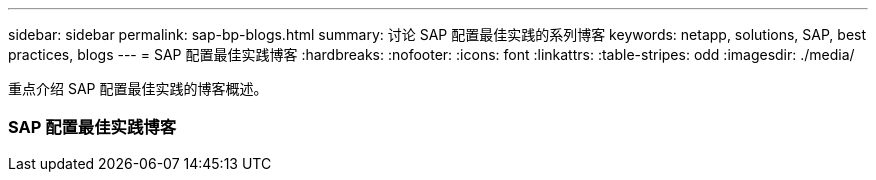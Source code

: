 ---
sidebar: sidebar 
permalink: sap-bp-blogs.html 
summary: 讨论 SAP 配置最佳实践的系列博客 
keywords: netapp, solutions, SAP, best practices, blogs 
---
= SAP 配置最佳实践博客
:hardbreaks:
:nofooter: 
:icons: font
:linkattrs: 
:table-stripes: odd
:imagesdir: ./media/


[role="lead"]
重点介绍 SAP 配置最佳实践的博客概述。



=== SAP 配置最佳实践博客
